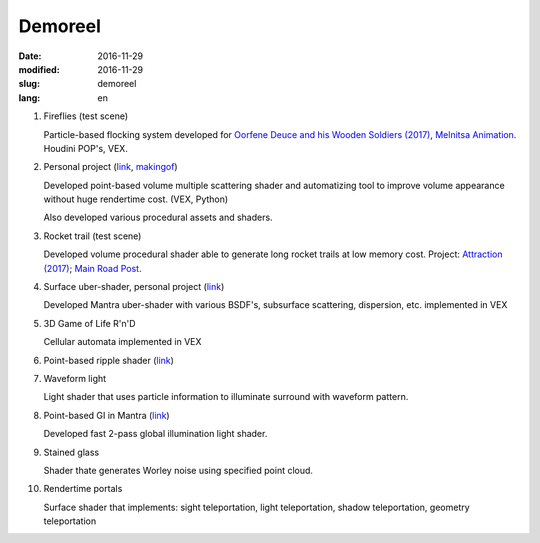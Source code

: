 ========
Demoreel
========

:date: 2016-11-29
:modified: 2016-11-29
:slug: demoreel
:lang: en

.. vimeo:: 193540569
   :width: 800
   :height: 450
   :align: center

1. Fireflies (test scene)

   Particle-based flocking system developed for `Oorfene Deuce and his Wooden Soldiers (2017)`__, `Melnitsa Animation`__.
   Houdini POP's, VEX.

__ http://www.imdb.com/title/tt4685636/
__ http://melnitsa.com/

2. Personal project (`link`__, `makingof`__)

   Developed point-based volume multiple scattering shader and automatizing tool to improve volume appearance without huge rendertime cost. (VEX, Python)

   Also developed various procedural assets and shaders.

__ https://vimeo.com/158047361
__ https://vimeo.com/159545342

3. Rocket trail (test scene)

   Developed volume procedural shader able to generate long rocket trails at low memory cost.
   Project: `Attraction (2017)`__; `Main Road Post`__.

__ http://www.imdb.com/title/tt4731148/
__ http://mrpost.ru/

4. Surface uber-shader, personal project (`link`__)

   Developed Mantra uber-shader with various BSDF's, subsurface scattering, dispersion, etc. implemented in VEX

__ https://github.com/groundflyer/physhader-for-mantra

5. 3D Game of Life R'n'D

   Cellular automata implemented in VEX

6. Point-based ripple shader (`link`__)

__ https://groundflyer.github.io/en/point-based-ripple.html

7. Waveform light

   Light shader that uses particle information to illuminate surround with waveform pattern.

8. Point-based GI in Mantra (`link`__)

   Developed fast 2-pass global illumination light shader.

__ https://groundflyer.github.io/en/point-based-gi.html

9. Stained glass

   Shader thate generates Worley noise using specified point cloud.

10. Rendertime portals

    Surface shader that implements: sight teleportation, light teleportation, shadow teleportation, geometry teleportation
